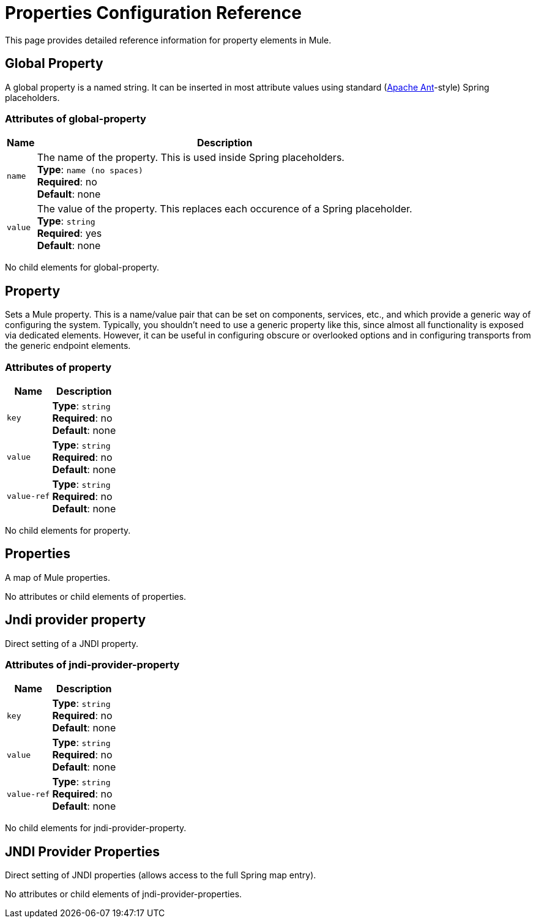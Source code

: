 = Properties Configuration Reference
:keywords: anypoint studio, esb, properties, configure, external reference, variables, parameters, global properties, global variables, global parameters

This page provides detailed reference information for property elements in Mule. 

== Global Property

A global property is a named string. It can be inserted in most attribute values using standard (link:http://ant.apache.org/[Apache Ant]-style) Spring placeholders.

=== Attributes of global-property

[%header%autowidth.spread]
|===
|Name |Description
|`name` |The name of the property. This is used inside Spring placeholders. +
*Type*: `name (no spaces)` +
*Required*: no +
*Default*: none
|`value` |The value of the property. This replaces each occurence of a Spring placeholder. +
*Type*: `string` +
*Required*: yes +
*Default*: none
|===

No child elements for global-property.

== Property

Sets a Mule property. This is a name/value pair that can be set on components, services, etc., and which provide a generic way of configuring the system. Typically, you shouldn't need to use a generic property like this, since almost all functionality is exposed via dedicated elements. However, it can be useful in configuring obscure or overlooked options and in configuring transports from the generic endpoint elements.

=== Attributes of property

[%header%autowidth.spread]
|===
|Name |Description
|`key` |*Type*: `string` +
*Required*: no +
*Default*: none
|`value` |*Type*: `string` +
*Required*: no +
*Default*: none
|`value-ref` |*Type*: `string` +
*Required*: no +
*Default*: none
|===

No child elements for property.

== Properties

A map of Mule properties.

No attributes or child elements of properties.

== Jndi provider property

Direct setting of a JNDI property.

=== Attributes of jndi-provider-property

[%header%autowidth.spread]
|===
|Name |Description
|`key` |*Type*: `string` +
*Required*: no +
*Default*: none
|`value` |*Type*: `string` +
*Required*: no +
*Default*: none
|`value-ref` |*Type*: `string` +
*Required*: no +
*Default*: none
|===

No child elements for jndi-provider-property.

== JNDI Provider Properties

Direct setting of JNDI properties (allows access to the full Spring map entry).

No attributes or child elements of jndi-provider-properties.
